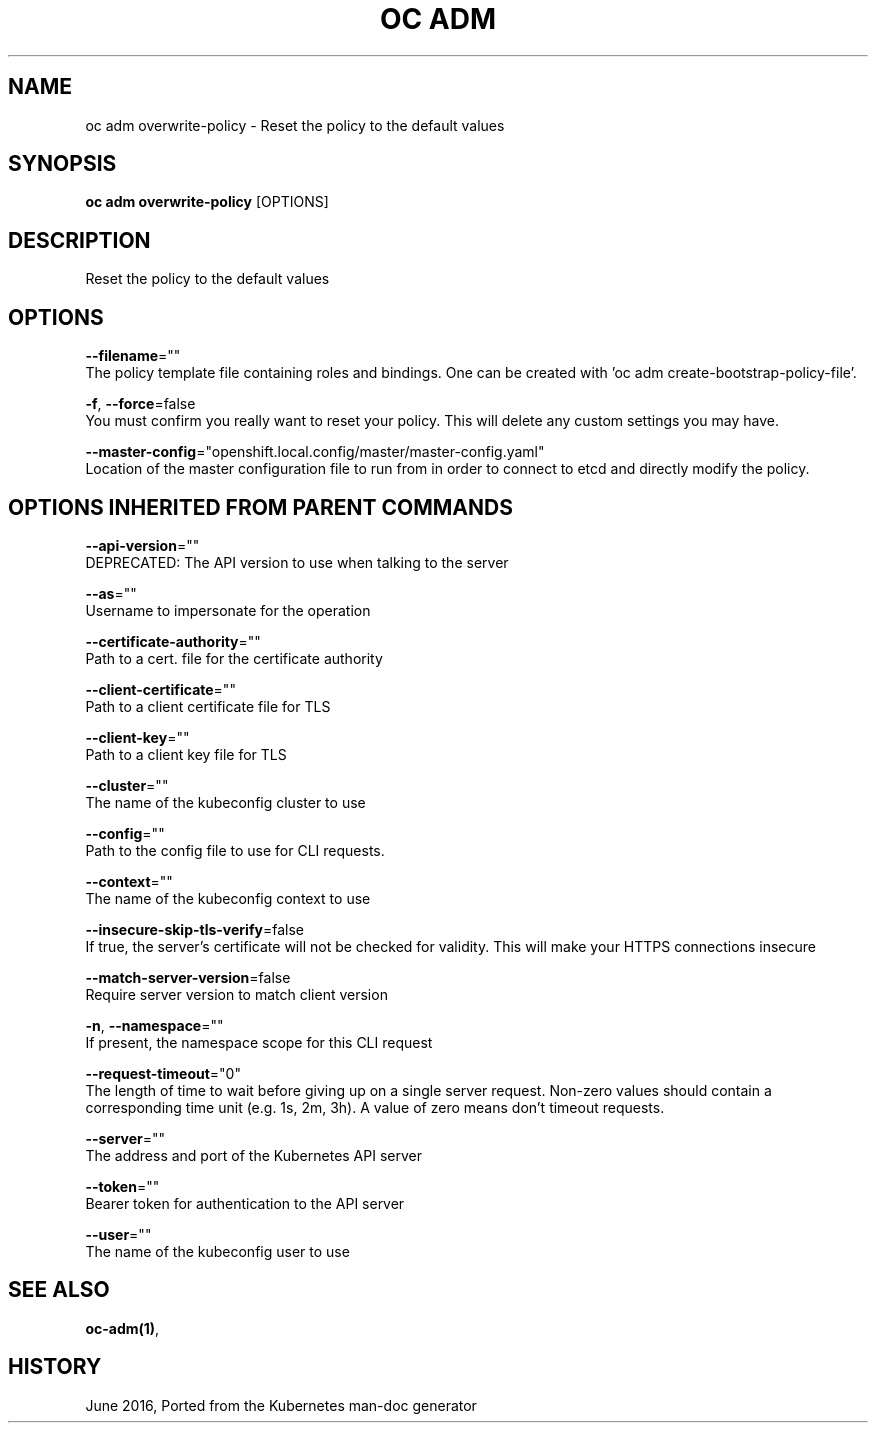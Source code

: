 .TH "OC ADM" "1" " Openshift CLI User Manuals" "Openshift" "June 2016"  ""


.SH NAME
.PP
oc adm overwrite\-policy \- Reset the policy to the default values


.SH SYNOPSIS
.PP
\fBoc adm overwrite\-policy\fP [OPTIONS]


.SH DESCRIPTION
.PP
Reset the policy to the default values


.SH OPTIONS
.PP
\fB\-\-filename\fP=""
    The policy template file containing roles and bindings.  One can be created with 'oc adm create\-bootstrap\-policy\-file'.

.PP
\fB\-f\fP, \fB\-\-force\fP=false
    You must confirm you really want to reset your policy. This will delete any custom settings you may have.

.PP
\fB\-\-master\-config\fP="openshift.local.config/master/master\-config.yaml"
    Location of the master configuration file to run from in order to connect to etcd and directly modify the policy.


.SH OPTIONS INHERITED FROM PARENT COMMANDS
.PP
\fB\-\-api\-version\fP=""
    DEPRECATED: The API version to use when talking to the server

.PP
\fB\-\-as\fP=""
    Username to impersonate for the operation

.PP
\fB\-\-certificate\-authority\fP=""
    Path to a cert. file for the certificate authority

.PP
\fB\-\-client\-certificate\fP=""
    Path to a client certificate file for TLS

.PP
\fB\-\-client\-key\fP=""
    Path to a client key file for TLS

.PP
\fB\-\-cluster\fP=""
    The name of the kubeconfig cluster to use

.PP
\fB\-\-config\fP=""
    Path to the config file to use for CLI requests.

.PP
\fB\-\-context\fP=""
    The name of the kubeconfig context to use

.PP
\fB\-\-insecure\-skip\-tls\-verify\fP=false
    If true, the server's certificate will not be checked for validity. This will make your HTTPS connections insecure

.PP
\fB\-\-match\-server\-version\fP=false
    Require server version to match client version

.PP
\fB\-n\fP, \fB\-\-namespace\fP=""
    If present, the namespace scope for this CLI request

.PP
\fB\-\-request\-timeout\fP="0"
    The length of time to wait before giving up on a single server request. Non\-zero values should contain a corresponding time unit (e.g. 1s, 2m, 3h). A value of zero means don't timeout requests.

.PP
\fB\-\-server\fP=""
    The address and port of the Kubernetes API server

.PP
\fB\-\-token\fP=""
    Bearer token for authentication to the API server

.PP
\fB\-\-user\fP=""
    The name of the kubeconfig user to use


.SH SEE ALSO
.PP
\fBoc\-adm(1)\fP,


.SH HISTORY
.PP
June 2016, Ported from the Kubernetes man\-doc generator
